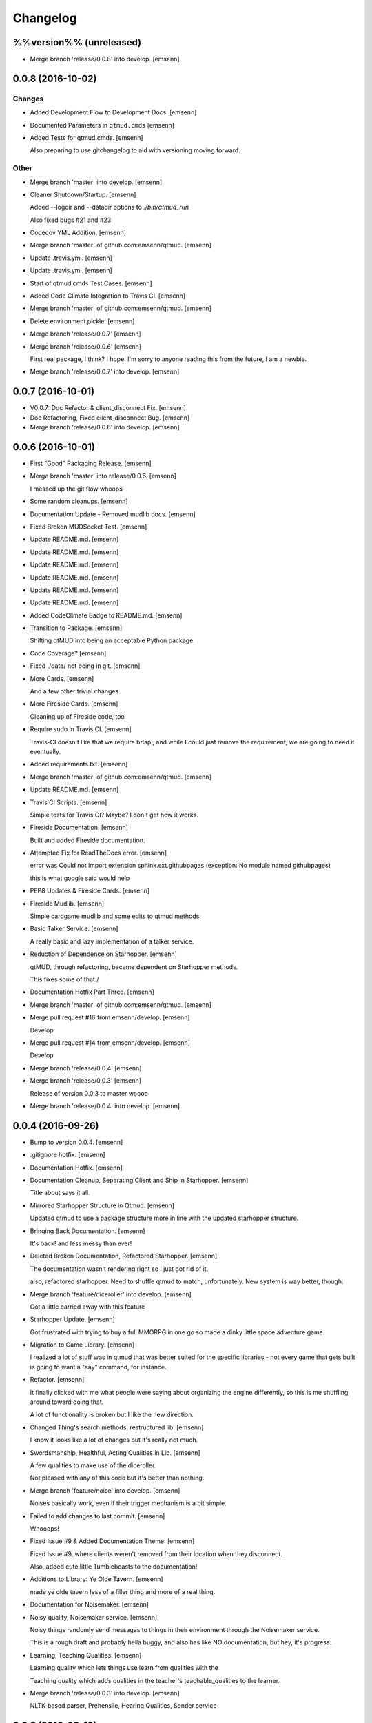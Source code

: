 Changelog
=========

%%version%% (unreleased)
------------------------

- Merge branch 'release/0.0.8' into develop. [emsenn]

0.0.8 (2016-10-02)
------------------

Changes
~~~~~~~

- Added Development Flow to Development Docs. [emsenn]

- Documented Parameters in ``qtmud.cmds`` [emsenn]

- Added Tests for qtmud.cmds. [emsenn]

  Also preparing to use gitchangelog to aid with versioning moving
  forward.

Other
~~~~~

- Merge branch 'master' into develop. [emsenn]

- Cleaner Shutdown/Startup. [emsenn]

  Added --logdir and --datadir options to `./bin/qtmud_run`

  Also fixed bugs #21 and #23

- Codecov YML Addition. [emsenn]

- Merge branch 'master' of github.com:emsenn/qtmud. [emsenn]

- Update .travis.yml. [emsenn]

- Update .travis.yml. [emsenn]

- Start of qtmud.cmds Test Cases. [emsenn]

- Added Code Climate Integration to Travis CI. [emsenn]

- Merge branch 'master' of github.com:emsenn/qtmud. [emsenn]

- Delete environment.pickle. [emsenn]

- Merge branch 'release/0.0.7' [emsenn]

- Merge branch 'release/0.0.6' [emsenn]

  First real package, I think? I hope. I'm sorry to anyone reading this
  from the future, I am a newbie.

- Merge branch 'release/0.0.7' into develop. [emsenn]

0.0.7 (2016-10-01)
------------------

- V0.0.7: Doc Refactor & client_disconnect Fix. [emsenn]

- Doc Refactoring, Fixed client_disconnect Bug. [emsenn]

- Merge branch 'release/0.0.6' into develop. [emsenn]

0.0.6 (2016-10-01)
------------------

- First "Good" Packaging Release. [emsenn]

- Merge branch 'master' into release/0.0.6. [emsenn]

  I messed up the git flow whoops

- Some random cleanups. [emsenn]

- Documentation Update - Removed mudlib docs. [emsenn]

- Fixed Broken MUDSocket Test. [emsenn]

- Update README.md. [emsenn]

- Update README.md. [emsenn]

- Update README.md. [emsenn]

- Update README.md. [emsenn]

- Update README.md. [emsenn]

- Update README.md. [emsenn]

- Added CodeClimate Badge to README.md. [emsenn]

- Transition to Package. [emsenn]

  Shifting qtMUD into being an acceptable Python package.

- Code Coverage? [emsenn]

- Fixed ./data/ not being in git. [emsenn]

- More Cards. [emsenn]

  And a few other trivial changes.

- More Fireside Cards. [emsenn]

  Cleaning up of Fireside code, too

- Require sudo in Travis CI. [emsenn]

  Travis-CI doesn't like that we require brlapi, and while I could just
  remove the requirement, we are going to need it eventually.

- Added requirements.txt. [emsenn]

- Merge branch 'master' of github.com:emsenn/qtmud. [emsenn]

- Update README.md. [emsenn]

- Travis CI Scripts. [emsenn]

  Simple tests for Travis CI? Maybe? I don't get how it works.

- Fireside Documentation. [emsenn]

  Built and added Fireside documentation.

- Attempted Fix for ReadTheDocs error. [emsenn]

  error was Could not import extension sphinx.ext.githubpages (exception:
  No module named githubpages)

  this is what google said would help

- PEP8 Updates & Fireside Cards. [emsenn]

- Fireside Mudlib. [emsenn]

  Simple cardgame mudlib and some edits to qtmud methods

- Basic Talker Service. [emsenn]

  A really basic and lazy implementation of a talker service.

- Reduction of Dependence on Starhopper. [emsenn]

  qtMUD, through refactoring, became dependent on Starhopper methods.

  This fixes some of that./

- Documentation Hotfix Part Three. [emsenn]

- Merge branch 'master' of github.com:emsenn/qtmud. [emsenn]

- Merge pull request #16 from emsenn/develop. [emsenn]

  Develop

- Merge pull request #14 from emsenn/develop. [emsenn]

  Develop

- Merge branch 'release/0.0.4' [emsenn]

- Merge branch 'release/0.0.3' [emsenn]

  Release of version 0.0.3 to master woooo

- Merge branch 'release/0.0.4' into develop. [emsenn]

0.0.4 (2016-09-26)
------------------

- Bump to version 0.0.4. [emsenn]

- .gitignore hotfix. [emsenn]

- Documentation Hotfix. [emsenn]

- Documentation Cleanup, Separating Client and Ship in Starhopper.
  [emsenn]

  Title about says it all.

- Mirrored Starhopper Structure in Qtmud. [emsenn]

  Updated qtmud to use a package structure more in line with the updated
  starhopper structure.

- Bringing Back Documentation. [emsenn]

  It's back! and less messy than ever!

- Deleted Broken Documentation, Refactored Starhopper. [emsenn]

  The documentation wasn't rendering right so I just got rid of it.

  also, refactored starhopper. Need to shuffle qtmud to match,
  unfortunately. New system is way better, though.

- Merge branch 'feature/diceroller' into develop. [emsenn]

  Got a little carried away with this feature

- Starhopper Update. [emsenn]

  Got frustrated with trying to buy a full MMORPG in one go so made a
  dinky little space adventure game.

- Migration to Game Library. [emsenn]

  I realized a lot of stuff was in qtmud that was better suited for the
  specific libraries - not every game that gets built is going to want a
  "say" command, for instance.

- Refactor. [emsenn]

  It finally clicked with me what people were saying about organizing the
  engine differently, so this is me shuffling around toward doing that.

  A lot of functionality is broken but I like the new direction.

- Changed Thing's search methods, restructured lib. [emsenn]

  I know it looks like a lot of changes but it's really not much.

- Swordsmanship, Healthful, Acting Qualities in Lib. [emsenn]

  A few qualities to make use of the diceroller.

  Not pleased with any of this code but it's better than nothing.

- Merge branch 'feature/noise' into develop. [emsenn]

  Noises basically work, even if their trigger mechanism is a bit simple.

- Failed to add changes to last commit. [emsenn]

  Whooops!

- Fixed Issue #9 & Added Documentation Theme. [emsenn]

  Fixed Issue #9, where clients weren't removed from their location
  when they disconnect.

  Also, added cute little Tumblebeasts to the documentation!

- Additions to Library: Ye Olde Tavern. [emsenn]

  made ye olde tavern less of a filler thing and more of a real thing.

- Documentation for Noisemaker. [emsenn]

- Noisy quality, Noisemaker service. [emsenn]

  Noisy things randomly send messages to things in their environment
  through the Noisemaker service.

  This is a rough draft and probably hella buggy, and also has like NO
  documentation, but hey, it's progress.

- Learning, Teaching Qualities. [emsenn]

  Learning quality which lets things use learn from qualities with the

  Teaching quality which adds qualities in the teacher's
  teachable_qualities to the learner.

- Merge branch 'release/0.0.3' into develop. [emsenn]

  NLTK-based parser, Prehensile, Hearing Qualities, Sender service

0.0.3 (2016-09-16)
------------------

- Missed adding updated __init__.py. [emsenn]

  Forgot to add this to the last commit ffs

- Bumping things up to version 0.0.3. [emsenn]

  Note to self: remember to rebuild documentation during *this* part of
  the release process, not when closing a feature branch.

- Merge branch 'feature/textblob' into develop. [emsenn]

  Fancier parsing, more qualities, expanded library.

- Documentation Update. [emsenn]

  Rebuilt the Sphinx autodocumentation.

- Prehensile Quality, Hearing Quality. [emsenn]

  Fixed adjectives, added a Prehensile quality that lets Things with it
  'take' objects, which moves them from where they are into the contents
  of the prehensile thing.

  Also added the Hearing quality, which lets things listen. Added the
  sounds string to Renderable quality.

- Sender Service, Fixing Commands. [emsenn]

  A lot of commands broke when I set up the new parser, this fixes a fair
  chunk of them, but certainly not all.

  I also created the Sender service, which does basically what the
  Renderer service does. Leaving the Renderer service for now, because it
  will probably be used to format scenes (which maybe should be called
  frames lol) for users.

- Implementing Natural Language Toolkit. [emsenn]

  Changed qtmud.services.Parser to have the parse_line() function, which
  uses the TextBlob package to do some basic parts of speech tagging on
  player lines, to try and suss out what things the player might be
  talking about.

  It's functional in this commit, but uncommented and not fully
  implemented. Check the Sighted quality's look() method for an example
  usage.

- Merge branch 'feature/nametags' into develop. [emsenn]

  The basic nametags code is finished. There's probably some parts of the
  code which don't use it, though, so be careful.

- Applicative Fix. [emsenn]

  After talking with a friend and having the difference between
  applicative and imperative methods explained, made some changes to
  make the applicative methods more, well, applicative. Also fixed some
  older lines that were outdated but not throwing errors.

- Thing.search('target') method. [emsenn]

  Added a simple method for looking around a thing's potential environment
  to find a match for 'target', intended to be a nametag'

- Library Expansion. [emsenn]

  Lots of MUDs let you 'look at <thing in room>', even if that thing isn't a
  real "item", something you can interact with. A cobblestone road might let
  you 'look cobbles', for example, even though you can't do anything beside
  look at the cobbles. Normally this requires a weird archaic syntax to work.

  because of the granular nature of qualities, these fake-but-still-observable
  items are easy to make, by making a new item and applying the "Renderable"
  quality to it.

  The downside is that this means a new thing is instanced for every lookable
  thing in every room, which could cause memory problems down the line.

  However, I think the extensibility and power this gives the engine is way
  worth that potential cost. Normally it's a big commitment in MUD development
  to move a thing from a lookable to a genuine item - normally a complete
  rewrite. In this case, however, it's as simple as
  lookable.add_quality(Physical).

- Better Nametags Documentation. [emsenn]

  Added some notes on how to use nametags

- Implemented Nametags. [emsenn]

  Nametags are a new thing-level attribute, and are used to find a
  thing if you only have some names it might respond to. (For example
  a client has the nametags 'client', 'player', 'thing', and their name
  (if they've set one).

  I also added a __setattr__ function to qtmud.Thing, so that
  qtmud.qualities.Renderable. Essentially, if a thing has a
  set_attr() function, the thing will use that when attr is being
  set, rather than the type default.

- "inventory" Command & Method in Container Quality. [emsenn]

  Added the inventory() method to the Container quality, and changed
  its apply() method to add the 'inventory' command to that container
  if it is also Commandable.

- Never Forget Holiday Update. [emsenn]

  qtmud's first holiday update! Added a memorial to commemorate September
  11th. Also modified the look command so that people can actually look
  at the memorial.

- Merge branch 'master' of github.com:emsenn/qtmud into develop.
  [emsenn]

- Merge branch 'develop' [emsenn]

  Documentation hotfix

- Merge branch 'release/0.0.2' [emsenn]

  continued shifting of core functions, establishment of real
  documentation using Sphinx, and starting to solidify library-building
  API.

- Merge branch 'release/0.0.1' [emsenn]

  First release version, though I use that term very loosely. It should
  run, and the documentation should explain what the code does, but don't
  expect anything close to gameplay.

- Merge branch 'feature/renderer' into develop. [emsenn]

  Set up a renderer service, among other small changes

- Documentation Update. [emsenn]

  Just some documentation expansion before bed.

- Cleaning up Qualities. [emsenn]

  The last commit rolled out changes to the command backend pretty
  quickly. This commit cleans a lot of that up, and expands the new
  Sphinx-friendly docstrings through more of the code.

- Added Scene Rendering. [emsenn]

  Created a new service at qtmud.services.renderer to handle scheduled
  events for sending information to clients. This makes sure clients
  aren't getting messages too soon - such as building a room description
  with 'look' for a room the player just left.

  Currently, only the 'look' function in the Sighted quality makes use
  of render. Other places where things are currently being sent through
  the Client's send() function will be fixed in later commits.

- Documentation Hotfix. [emsenn]

  Documentation wasn't linking to source properly, reworked the
  configuration files so it would.

- Merge branch 'release/0.0.2' into develop. [emsenn]

0.0.2 (2016-09-10)
------------------

- Bump to Version 0.0.2. [emsenn]

  bumped version number everywhere it occurs. (i think)

- Addition of Sphinx-Generated Documentation. [emsenn]

  shuffled documentation around, in part so the repo should (I think)
  work with Github Pages. Even if it doesn't, it's a better presentation
  of the information within the repo.

- Parser & Breaking Up Qualities. [emsenn]

  rewrote qtmud.services.parser.Parser to look for commands in a
  thing's commands attribute, and for the command's functions to
  live in the quality that gives them.

  This meant breaking up the qualities from qualities/__init__.py into
  individual files.

  I also started documenting things using Sphinx markup. The configuration
  files and such have been added to the repo. Going to try and build it
  as our github pages after this commit.

- Merge branch 'feature/environments' into develop. [emsenn]

  A super-simple way of handling things having locations.

- Just Some Comments. [emsenn]

- Rough Environments. [emsenn]

  Clients can now 'look' and 'go' between rooms. Everything is real rough
  but I'm probably taking a break from this code binge so wanted to get it
  committed. It's functional, at least if you don't try to do anything
  outside of documented syntax.

0.0.1 (2016-09-07)
------------------

- Merge branch 'feature/organizing' into develop. [emsenn]

  Finished writing a base I think can be built up from, so closing this
  feature to open ones for specific additions.

- Updated Documentation & Mild Cleanup. [emsenn]

  Mostly just added documentation and cleaned up a few lines, to take
  it from "rough idea" to "workable base".

  Also to play with git flow a bit tbh

- Start of Environments & Movement. [emsenn]

  There is now a Mover service which listens for 'move' events.

  It works against the Room, Container, and Physical Qualities:

  Container - Give a thing contents, a list
  Room - If a thing doesn't have contents, give it contents
      (this'll probably be fleshed out more to have code for in-built
      exits/entrances, which is why I went ahead and did it separate
      from Container.)
  Physical - gives attributes for name, description, and location.

  Now when a client logs in, their associated thing is given the Client
  and Physical qualities, leaving them with connection information, a
  name (for now a synonym for their identity), and moved into
  qtmud.manager.back_room, a lazy little hack to give incoming clients
  someplace to be until there's proper login.

  I also added the whereami command so users can find the name of their
  location.

- Start of Documentation & Say Command. [emsenn]

  Added some linese of documentation in case I put the project down
  for a couple years and don't want to be completely lost when I
  come back.

  Also added a super basic say command, mostly so there's something to
  play with during the next step, adding physical and container qualities

- Basic Schedule Service. [emsenn]

  I haven't fully tested it but qtmud.manager.tick() should call to
  every service, and pass on any 'events' that the service 'subscribed'
  to.

  All I've tested was gettinng it so the Parser service could intercept
  incoming client commands and, well, parse them. Seems to work, but I'm
  sure there's at least a dozen things awfully wrong in it.

- Basic MUDSocket Server. [emsenn]

  a super-basic attempt at a socket server for mud clients (telnet).

  also a few jabs toward implementing a basic schedule caller. doesn't
  do anything yet, but doesn't get in the way.

  next is writing a basic parser and tying it into the scheduler

- Rough Outline. [emsenn]

  This is more of a rough outline of how the engine might be structured.

  It's going to build up Things() with Qualities(), and those will be the
  user and objects around them.

  Going to set up a subscription-based central manager for issuing game
  updates.

- Initial Commit. [emsenn]

  First commit just to set up the git repository.

- Initial commit. [emsenn]


